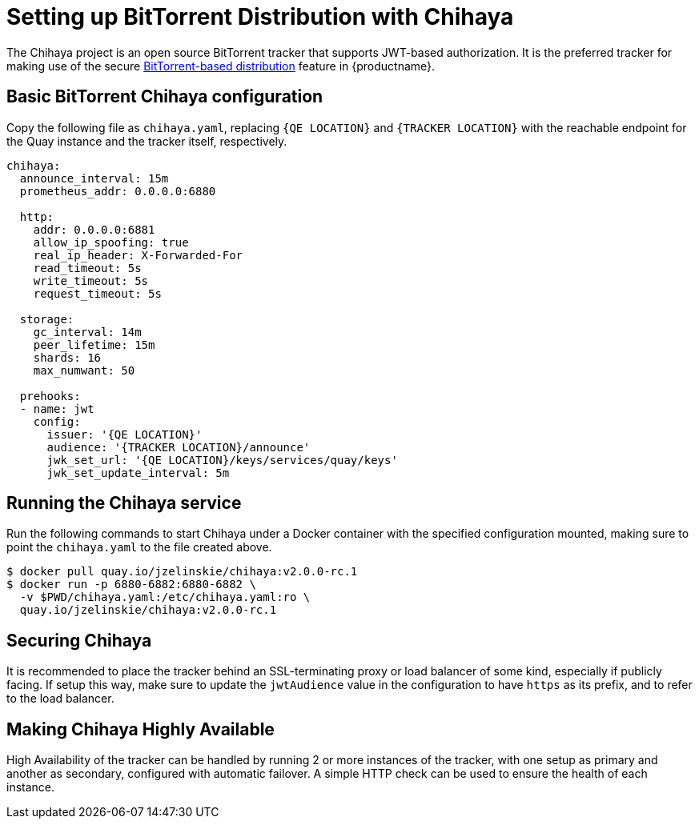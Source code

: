 [[chihaya-setup]]
= Setting up BitTorrent Distribution with Chihaya

The Chihaya project is an open source BitTorrent tracker that supports
JWT-based authorization. It is the preferred tracker for making use of
the secure link:https://access.redhat.com/documentation/en-us/red_hat_quay/2.9/html-single/manage_red_hat_quay/#bittorrent-based-distribution[BitTorrent-based distribution]
feature in {productname}.

[[basic-chihaya-configuration]]
== Basic BitTorrent Chihaya configuration

Copy the following file as `chihaya.yaml`, replacing `{QE LOCATION}` and
`{TRACKER LOCATION}` with the reachable endpoint for the Quay
instance and the tracker itself, respectively.

```
chihaya:
  announce_interval: 15m
  prometheus_addr: 0.0.0.0:6880

  http:
    addr: 0.0.0.0:6881
    allow_ip_spoofing: true
    real_ip_header: X-Forwarded-For
    read_timeout: 5s
    write_timeout: 5s
    request_timeout: 5s

  storage:
    gc_interval: 14m
    peer_lifetime: 15m
    shards: 16
    max_numwant: 50

  prehooks:
  - name: jwt
    config:
      issuer: '{QE LOCATION}'
      audience: '{TRACKER LOCATION}/announce'
      jwk_set_url: '{QE LOCATION}/keys/services/quay/keys'
      jwk_set_update_interval: 5m
```

[[running]]
== Running the Chihaya service

Run the following commands to start Chihaya under a Docker container
with the specified configuration mounted, making sure to point the
`chihaya.yaml` to the file created above.

```
$ docker pull quay.io/jzelinskie/chihaya:v2.0.0-rc.1
$ docker run -p 6880-6882:6880-6882 \
  -v $PWD/chihaya.yaml:/etc/chihaya.yaml:ro \
  quay.io/jzelinskie/chihaya:v2.0.0-rc.1
```

[[security]]
== Securing Chihaya

It is recommended to place the tracker behind an SSL-terminating proxy
or load balancer of some kind, especially if publicly facing. If setup
this way, make sure to update the `jwtAudience` value in the
configuration to have `https` as its prefix, and to refer to the load
balancer.

[[high-availability]]
== Making Chihaya Highly Available

High Availability of the tracker can be handled by running 2 or more
instances of the tracker, with one setup as primary and another as
secondary, configured with automatic failover. A simple HTTP check can
be used to ensure the health of each instance.
